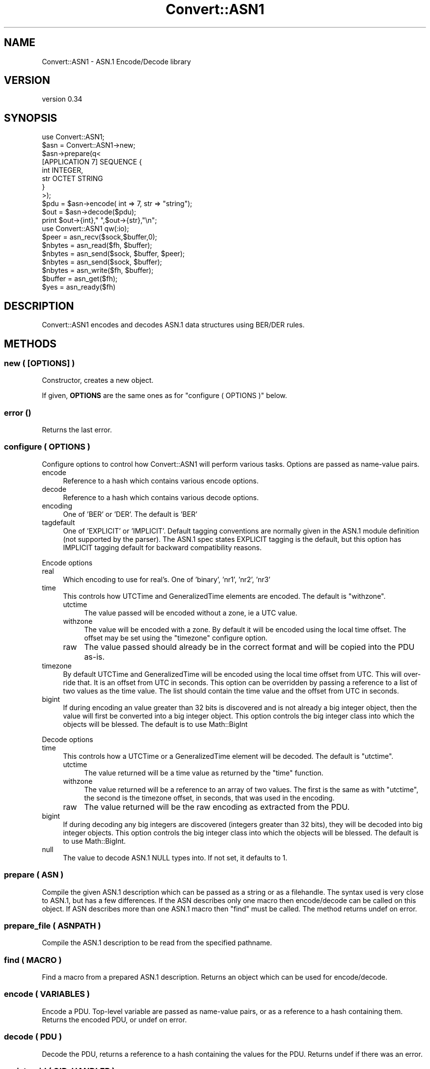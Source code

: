 .\" -*- mode: troff; coding: utf-8 -*-
.\" Automatically generated by Pod::Man 5.01 (Pod::Simple 3.43)
.\"
.\" Standard preamble:
.\" ========================================================================
.de Sp \" Vertical space (when we can't use .PP)
.if t .sp .5v
.if n .sp
..
.de Vb \" Begin verbatim text
.ft CW
.nf
.ne \\$1
..
.de Ve \" End verbatim text
.ft R
.fi
..
.\" \*(C` and \*(C' are quotes in nroff, nothing in troff, for use with C<>.
.ie n \{\
.    ds C` ""
.    ds C' ""
'br\}
.el\{\
.    ds C`
.    ds C'
'br\}
.\"
.\" Escape single quotes in literal strings from groff's Unicode transform.
.ie \n(.g .ds Aq \(aq
.el       .ds Aq '
.\"
.\" If the F register is >0, we'll generate index entries on stderr for
.\" titles (.TH), headers (.SH), subsections (.SS), items (.Ip), and index
.\" entries marked with X<> in POD.  Of course, you'll have to process the
.\" output yourself in some meaningful fashion.
.\"
.\" Avoid warning from groff about undefined register 'F'.
.de IX
..
.nr rF 0
.if \n(.g .if rF .nr rF 1
.if (\n(rF:(\n(.g==0)) \{\
.    if \nF \{\
.        de IX
.        tm Index:\\$1\t\\n%\t"\\$2"
..
.        if !\nF==2 \{\
.            nr % 0
.            nr F 2
.        \}
.    \}
.\}
.rr rF
.\" ========================================================================
.\"
.IX Title "Convert::ASN1 3"
.TH Convert::ASN1 3 2023-08-07 "perl v5.38.2" "User Contributed Perl Documentation"
.\" For nroff, turn off justification.  Always turn off hyphenation; it makes
.\" way too many mistakes in technical documents.
.if n .ad l
.nh
.SH NAME
Convert::ASN1 \- ASN.1 Encode/Decode library
.SH VERSION
.IX Header "VERSION"
version 0.34
.SH SYNOPSIS
.IX Header "SYNOPSIS"
.Vb 1
\&  use Convert::ASN1;
\&
\&  $asn = Convert::ASN1\->new;
\&  $asn\->prepare(q<
\&
\&    [APPLICATION 7] SEQUENCE {
\&      int INTEGER,
\&      str OCTET STRING
\&    }
\&
\&  >);
\&
\&  $pdu = $asn\->encode( int => 7, str => "string");
\&
\&  $out = $asn\->decode($pdu);
\&  print $out\->{int}," ",$out\->{str},"\en";
\&
\&  use Convert::ASN1 qw(:io);
\&
\&  $peer   = asn_recv($sock,$buffer,0);
\&  $nbytes = asn_read($fh, $buffer);
\&  $nbytes = asn_send($sock, $buffer, $peer);
\&  $nbytes = asn_send($sock, $buffer);
\&  $nbytes = asn_write($fh, $buffer);
\&  $buffer = asn_get($fh);
\&  $yes    = asn_ready($fh)
.Ve
.SH DESCRIPTION
.IX Header "DESCRIPTION"
Convert::ASN1 encodes and decodes ASN.1 data structures using BER/DER
rules.
.SH METHODS
.IX Header "METHODS"
.SS "new ( [OPTIONS] )"
.IX Subsection "new ( [OPTIONS] )"
Constructor, creates a new object.
.PP
If given, \fBOPTIONS\fR are the same ones as for "configure ( OPTIONS )" below.
.SS "error ()"
.IX Subsection "error ()"
Returns the last error.
.SS "configure ( OPTIONS )"
.IX Subsection "configure ( OPTIONS )"
Configure options to control how Convert::ASN1 will perform various tasks.
Options are passed as name-value pairs.
.IP encode 4
.IX Item "encode"
Reference to a hash which contains various encode options.
.IP decode 4
.IX Item "decode"
Reference to a hash which contains various decode options.
.IP encoding 4
.IX Item "encoding"
One of 'BER' or 'DER'. The default is 'BER'
.IP tagdefault 4
.IX Item "tagdefault"
One of 'EXPLICIT' or 'IMPLICIT'.
Default tagging conventions are normally given in the ASN.1 module definition (not supported by the parser). The ASN.1 spec states EXPLICIT tagging is the default, but this option has IMPLICIT tagging default for backward compatibility reasons.
.PP
Encode options
.IP real 4
.IX Item "real"
Which encoding to use for real's. One of 'binary', 'nr1', 'nr2', 'nr3'
.IP time 4
.IX Item "time"
This controls how UTCTime and GeneralizedTime elements are encoded. The default
is \f(CW\*(C`withzone\*(C'\fR.
.RS 4
.IP utctime 4
.IX Item "utctime"
The value passed will be encoded without a zone, ie a UTC value.
.IP withzone 4
.IX Item "withzone"
The value will be encoded with a zone. By default it will be encoded
using the local time offset. The offset may be set using the \f(CW\*(C`timezone\*(C'\fR
configure option.
.IP raw 4
.IX Item "raw"
The value passed should already be in the correct format and will be copied
into the PDU as-is.
.RE
.RS 4
.RE
.IP timezone 4
.IX Item "timezone"
By default UTCTime and GeneralizedTime will be encoded using the local
time offset from UTC. This will over-ride that. It is an offset from UTC
in seconds.  This option can be overridden by passing a reference to a
list of two values as the time value. The list should contain the time
value and the offset from UTC in seconds.
.IP bigint 4
.IX Item "bigint"
If during encoding an value greater than 32 bits is discovered and
is not already a big integer object, then the value will first be
converted into a big integer object. This option controls the big
integer class into which the objects will be blessed. The default
is to use Math::BigInt
.PP
Decode options
.IP time 4
.IX Item "time"
This controls how a UTCTime or a GeneralizedTime element will be decoded. The default
is \f(CW\*(C`utctime\*(C'\fR.
.RS 4
.IP utctime 4
.IX Item "utctime"
The value returned will be a time value as returned by the \f(CW\*(C`time\*(C'\fR function.
.IP withzone 4
.IX Item "withzone"
The value returned will be a reference to an array of two values. The first is the
same as with \f(CW\*(C`utctime\*(C'\fR, the second is the timezone offset, in seconds, that was
used in the encoding.
.IP raw 4
.IX Item "raw"
The value returned will be the raw encoding as extracted from the PDU.
.RE
.RS 4
.RE
.IP bigint 4
.IX Item "bigint"
If during decoding any big integers are discovered (integers greater
than 32 bits), they will be decoded into big integer objects. This option
controls the big integer class into which the objects will be blessed.
The default is to use Math::BigInt.
.IP null 4
.IX Item "null"
The value to decode ASN.1 NULL types into.
If not set, it defaults to \f(CW1\fR.
.SS "prepare ( ASN )"
.IX Subsection "prepare ( ASN )"
Compile the given ASN.1 description which can be passed as a string
or as a filehandle. The syntax used is very close to ASN.1, but has
a few differences. If the ASN describes only one macro then encode/decode can be
called on this object. If ASN describes more than one ASN.1 macro then \f(CW\*(C`find\*(C'\fR
must be called. The method returns undef on error.
.SS "prepare_file ( ASNPATH )"
.IX Subsection "prepare_file ( ASNPATH )"
Compile the ASN.1 description to be read from the specified pathname.
.SS "find ( MACRO )"
.IX Subsection "find ( MACRO )"
Find a macro from a prepared ASN.1 description. Returns an object which can
be used for encode/decode.
.SS "encode ( VARIABLES )"
.IX Subsection "encode ( VARIABLES )"
Encode a PDU. Top-level variable are passed as name-value pairs, or as a reference
to a hash containing them. Returns the encoded PDU, or undef on error.
.SS "decode ( PDU )"
.IX Subsection "decode ( PDU )"
Decode the PDU, returns a reference to a hash containing the values for the PDU. Returns
undef if there was an error.
.SS "registeroid ( OID, HANDLER )"
.IX Subsection "registeroid ( OID, HANDLER )"
Register a handler for all ASN.1 elements
that are \f(CW\*(C`DEFINED BY\*(C'\fR the given OID.
.PP
\&\fBHANDLER\fR must be a Convert::ASN1 object, e.g. as returned by "find ( MACRO )".
.SS "registertype ( NAME, OID, HANDLER )"
.IX Subsection "registertype ( NAME, OID, HANDLER )"
Register a handler for all ASN.1 elements named \f(CW\*(C`NAME\*(C'\fR,
that are \f(CW\*(C`DEFINED BY\*(C'\fR the given OID.
.PP
\&\fBHANDLER\fR must be a Convert::ASN1 object, e.g. as returned by "find ( MACRO )".
.SH EXPORTS
.IX Header "EXPORTS"
As well as providing an object interface for encoding/decoding PDUs Convert::ASN1
also provides the following functions.
.SS "IO Functions"
.IX Subsection "IO Functions"
.IP "asn_recv ( SOCK, BUFFER, FLAGS )" 4
.IX Item "asn_recv ( SOCK, BUFFER, FLAGS )"
Will read a single element from the socket SOCK into BUFFER.  FLAGS may
be MSG_PEEK as exported by \f(CW\*(C`Socket\*(C'\fR. Returns the address of the sender,
or undef if there was an error. Some systems do not support the return
of the peer address when the socket is a connected socket, in these
cases the empty string will be returned. This is the same behaviour
as the \f(CW\*(C`recv\*(C'\fR function in perl itself.
.Sp
It is recommended that if the socket is of type SOCK_DGRAM then \f(CW\*(C`recv\*(C'\fR
be called directly instead of calling \f(CW\*(C`asn_recv\*(C'\fR.
.IP "asn_read ( FH, BUFFER, OFFSET )" 4
.IX Item "asn_read ( FH, BUFFER, OFFSET )"
.PD 0
.IP "asn_read ( FH, BUFFER )" 4
.IX Item "asn_read ( FH, BUFFER )"
.PD
Will read a single element from the filehandle FH into BUFFER. Returns the
number of bytes read if a complete element was read, \-1 if an incomplete
element was read or undef if there was an error. If OFFSET is specified
then it is assumed that BUFFER already contains an incomplete element
and new data will be appended starting at OFFSET.
.Sp
If FH is a socket the asn_recv is used to read the element, so the same
restriction applies if FH is a socket of type SOCK_DGRAM.
.IP "asn_send ( SOCK, BUFFER, FLAGS, TO )" 4
.IX Item "asn_send ( SOCK, BUFFER, FLAGS, TO )"
.PD 0
.IP "asn_send ( SOCK, BUFFER, FLAGS )" 4
.IX Item "asn_send ( SOCK, BUFFER, FLAGS )"
.PD
Identical to calling \f(CW\*(C`send\*(C'\fR, see perlfunc
.IP "asn_write ( FH, BUFFER )" 4
.IX Item "asn_write ( FH, BUFFER )"
Identical to calling \f(CW\*(C`syswrite\*(C'\fR with 2 arguments, see perlfunc
.IP "asn_get ( FH )" 4
.IX Item "asn_get ( FH )"
\&\f(CW\*(C`asn_get\*(C'\fR provides buffered IO. Because it needs a buffer FH must be a GLOB
or a reference to a GLOB. \f(CW\*(C`asn_get\*(C'\fR will use two entries in the hash element
of the GLOB to use as its buffer:
.Sp
.Vb 2
\&  asn_buffer \- input buffer
\&  asn_need   \- number of bytes needed for the next element, if known
.Ve
.Sp
Returns an element or undef if there was an error.
.IP "asn_ready ( FH )" 4
.IX Item "asn_ready ( FH )"
\&\f(CW\*(C`asn_ready\*(C'\fR works with \f(CW\*(C`asn_get\*(C'\fR. It will return true if \f(CW\*(C`asn_get\*(C'\fR has already
read enough data into the buffer to return a complete element.
.SS "Encode/Decode Functions"
.IX Subsection "Encode/Decode Functions"
.IP "asn_tag ( CLASS, VALUE )" 4
.IX Item "asn_tag ( CLASS, VALUE )"
Given \fBCLASS\fR and a \fBVALUE\fR, calculate an integer which when encoded
will become the tag.
.IP "asn_decode_tag ( TAG )" 4
.IX Item "asn_decode_tag ( TAG )"
Decode the given ASN.1 encoded \f(CW\*(C`TAG\*(C'\fR.
.IP "asn_encode_tag ( TAG )" 4
.IX Item "asn_encode_tag ( TAG )"
Encode \fBTAG\fR value for encoding.
We assume that the tag has been correctly generated with "asn_tag ( CLASS, VALUE )".
.IP "asn_decode_length ( LEN )" 4
.IX Item "asn_decode_length ( LEN )"
Decode the given ASN.1 decoded \f(CW\*(C`LEN\*(C'\fR.
.IP "asn_encode_length ( LEN )" 4
.IX Item "asn_encode_length ( LEN )"
Encode the given \f(CW\*(C`LEN\*(C'\fR to its ASN.1 encoding.
.SS Constants
.IX Subsection "Constants"
.IP ASN_BIT_STR 4
.IX Item "ASN_BIT_STR"
.PD 0
.IP ASN_BOOLEAN 4
.IX Item "ASN_BOOLEAN"
.IP ASN_ENUMERATED 4
.IX Item "ASN_ENUMERATED"
.IP ASN_GENERAL_TIME 4
.IX Item "ASN_GENERAL_TIME"
.IP ASN_IA5_STR 4
.IX Item "ASN_IA5_STR"
.IP ASN_INTEGER 4
.IX Item "ASN_INTEGER"
.IP ASN_NULL 4
.IX Item "ASN_NULL"
.IP ASN_OBJECT_ID 4
.IX Item "ASN_OBJECT_ID"
.IP ASN_OCTET_STR 4
.IX Item "ASN_OCTET_STR"
.IP ASN_PRINT_STR 4
.IX Item "ASN_PRINT_STR"
.IP ASN_REAL 4
.IX Item "ASN_REAL"
.IP ASN_SEQUENCE 4
.IX Item "ASN_SEQUENCE"
.IP ASN_SET 4
.IX Item "ASN_SET"
.IP ASN_UTC_TIME 4
.IX Item "ASN_UTC_TIME"
.IP ASN_APPLICATION 4
.IX Item "ASN_APPLICATION"
.IP ASN_CONTEXT 4
.IX Item "ASN_CONTEXT"
.IP ASN_PRIVATE 4
.IX Item "ASN_PRIVATE"
.IP ASN_UNIVERSAL 4
.IX Item "ASN_UNIVERSAL"
.IP ASN_PRIMITIVE 4
.IX Item "ASN_PRIMITIVE"
.IP ASN_CONSTRUCTOR 4
.IX Item "ASN_CONSTRUCTOR"
.IP ASN_LONG_LEN 4
.IX Item "ASN_LONG_LEN"
.IP ASN_EXTENSION_ID 4
.IX Item "ASN_EXTENSION_ID"
.IP ASN_BIT 4
.IX Item "ASN_BIT"
.PD
.SS "Debug Functions"
.IX Subsection "Debug Functions"
.IP "asn_dump ( [FH,] BUFFER )" 4
.IX Item "asn_dump ( [FH,] BUFFER )"
Try to decode the given buffer as ASN.1 structure and dump it to the
given file handle, or \f(CW\*(C`STDERR\*(C'\fR if the handle is not given.
.IP "asn_hexdump ( FH, BUFFER )" 4
.IX Item "asn_hexdump ( FH, BUFFER )"
.SH "EXPORT TAGS"
.IX Header "EXPORT TAGS"
.PD 0
.IP :all 4
.IX Item ":all"
.PD
All exported functions
.IP :const 4
.IX Item ":const"
ASN_BOOLEAN,     ASN_INTEGER,      ASN_BIT_STR,      ASN_OCTET_STR,
ASN_NULL,        ASN_OBJECT_ID,    ASN_REAL,         ASN_ENUMERATED,
ASN_SEQUENCE,    ASN_SET,          ASN_PRINT_STR,    ASN_IA5_STR,
ASN_UTC_TIME,    ASN_GENERAL_TIME,
ASN_UNIVERSAL,   ASN_APPLICATION,  ASN_CONTEXT,      ASN_PRIVATE,
ASN_PRIMITIVE,   ASN_CONSTRUCTOR,  ASN_LONG_LEN,     ASN_EXTENSION_ID, ASN_BIT
.IP :debug 4
.IX Item ":debug"
asn_dump, asn_hexdump
.IP :io 4
.IX Item ":io"
asn_recv, asn_send, asn_read, asn_write, asn_get, asn_ready
.IP :tag 4
.IX Item ":tag"
asn_tag, asn_decode_tag, asn_encode_tag, asn_decode_length, asn_encode_length
.SH "MAPPING ASN.1 TO PERL"
.IX Header "MAPPING ASN.1 TO PERL"
Every element in the ASN.1 definition has a name, in perl a hash is used
with these names as an index and the element value as the hash value.
.PP
.Vb 3
\&  # ASN.1
\&  int INTEGER,
\&  str OCTET STRING
\&
\&  # Perl
\&  { int => 5, str => "text" }
.Ve
.PP
In the case of a SEQUENCE, SET or CHOICE then the value in the namespace will
be a hash reference which will be the namespace for the elements with
that element.
.PP
.Vb 6
\&  # ASN.1
\&  int INTEGER,
\&  seq SEQUENCE {
\&    str OCTET STRING,
\&    bool BOOLEAN
\&  }
\&
\&  # Perl
\&  { int => 5, seq => { str => "text", bool => 1}}
.Ve
.PP
If the element is a SEQUENCE OF, or SET OF, then the value in the namespace
will be an array reference. The elements in the array will be of
the type expected by the type following the OF. For example
with "SEQUENCE OF STRING" the array would contain strings. With
"SEQUENCE OF SEQUENCE { ... }" the array will contain hash references
which will be used as namespaces
.PP
.Vb 3
\&  # ASN.1
\&  int INTEGER,
\&  str SEQUENCE OF OCTET STRING
\&
\&  # Perl
\&  { int => 5, str => [ "text1", "text2"]}
\&
\&  # ASN.1
\&  int INTEGER,
\&  str SEQUENCE OF SEQUENCE {
\&    type OCTET STRING,
\&    value INTEGER
\&  }
\&
\&  # Perl
\&  { int => 5, str => [
\&    { type => "abc", value => 4 },
\&    { type => "def", value => \-1 },
\&  ]}
.Ve
.PP
Finally, if you wish to pre-parse ASN.1 and hold it to include
inline in your PDU, you can coerce it into the ASN.1 spec by
defining the value as ANY in the schema, and then pass the pre
encoded value inline.
.PP
.Vb 4
\&  # ASN.1
\&  int INTEGER,
\&  str OCTET STRING,
\&  pre ANY
\&
\&  # Perl
\&  { int => 5, str => "text", pre=>"\ex03\ex03\ex00\ex0a\ex05" }
.Ve
.PP
passes a pre-encoded BIT STRING instance as hex text. \-But
it could be a previous run of \f(CW$obj\fR\->\fBencode()\fR from another run
held in some variable.
.SS Exceptions
.IX Subsection "Exceptions"
There are some exceptions where Convert::ASN1 does not require an element to be named.
These are SEQUENCE {...}, SET {...} and CHOICE. In each case if the element is not
given a name then the elements inside the {...} will share the same namespace as
the elements outside of the {...}.
.SH TODO
.IX Header "TODO"
.IP \(bu 4
XS implementation.
.IP \(bu 4
More documentation.
.IP \(bu 4
More tests.
.SH AUTHOR
.IX Header "AUTHOR"
Graham Barr <gbarr@cpan.org>
.SH SUPPORT
.IX Header "SUPPORT"
Report issues via github at https://github.com/gbarr/perl\-Convert\-ASN1/issues
.PP
To contribute I encourage you to create a git fork of the repository at
https://github.com/gbarr/perl\-Convert\-ASN1 do you work on a fresh branch
created from master and submit a pull request
.SH COPYRIGHT
.IX Header "COPYRIGHT"
Copyright (c) 2000\-2012 Graham Barr <gbarr@cpan.org>. All rights reserved.
This program is free software; you can redistribute it and/or
modify it under the same terms as Perl itself.
